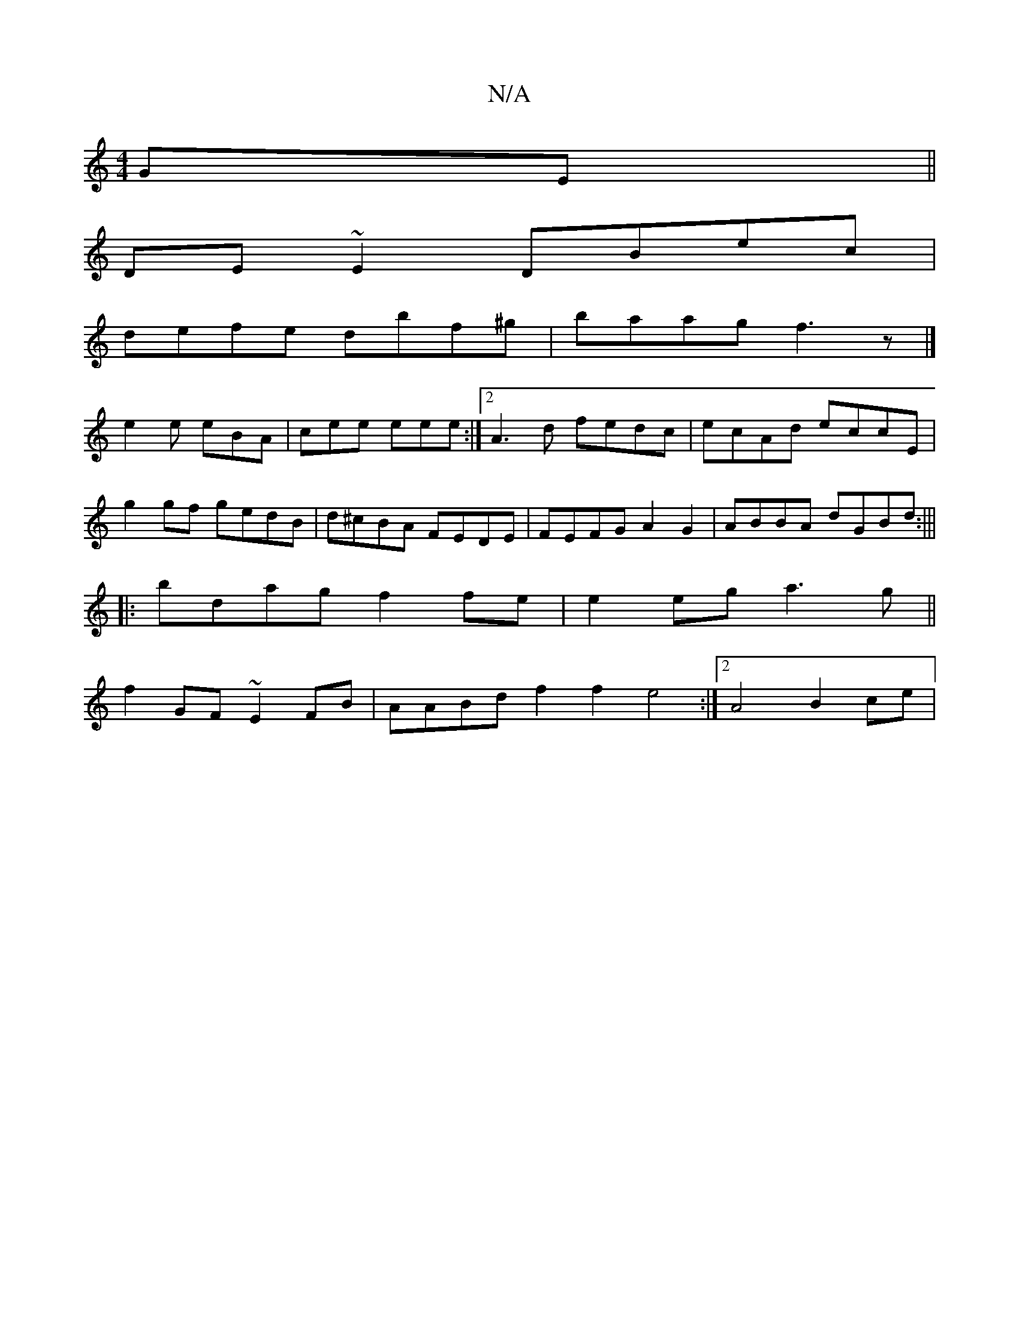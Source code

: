 X:1
T:N/A
M:4/4
R:N/A
K:Cmajor
GE ||
DE~E2 DBec |
defe dbf^g- | baag f3z|]
e2e eBA | cee eee :|2 A3d fedc|ecAd eccE|
g2 gf gedB|d^cBA FEDE|FEFG A2G2|ABBA dGBd:|||
|: bdag f2 fe | e2 eg a3g ||
f2GF ~E2FB | AABd f2f2 e4 :|2 A4 B2 ce|
